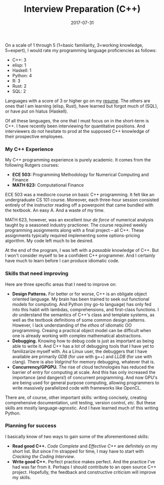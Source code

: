 #+TITLE: Interview Preparation (C++)
#+DATE: 2017-07-31 

On a scale of 1 through 5 (1=basic familiarity, 3=working knowledge,
5=expert), I would rate my programming language proficiencies as follows:

- C++: 3
- elisp: 1
- Haskell: 1
- Python: 4
- R: 3
- Rust: 2
- SQL: 2

Languages with a score of 3 or higher go on my [[../static/resume.pdf][resume]]. The others are
ones that I am learning (elisp, Rust), have learned but forgot much of
(SQL), or have put on hiatus (Haskell).

Of all these languages, the one that I must focus on in the short-term is
C++. I have recently been interviewing for quantitative positions. And
interviewers do not hesitate to prod at the supposed C++ knowledge of
their prospective employees.

*** My C++ Experience

My C++ programming experience is purely academic. It comes from
the following Rutgers courses:

- *ECE 503:* Programming Methodology for Numerical Computing and Finance
- *MATH 623:* Computational Finance

ECE 503 was a mediocre course on basic C++ programming. It felt like an
undergraduate CS 101 course. Moreover, each three-hour session consisted
entirely of the instructor reading off a powerpoint that came bundled
with the textbook. An easy A. And a waste of my time.

MATH 623, however, was an excellent /tour de force/ of numerical analysis
taught by a seasoned industry practioner. The course required weekly
programming assignments along with a final project -- all C++. These
assignments typically required implementing some options-pricing algorithm.
My code left much to be desired.

At the end of the program, I was left with a /passable/ knowledge of C++.
But I won't consider myself to be a confident C++ programmer. And I
certainly have much to learn before I can produce idiomatic code. 

*** Skills that need improving

Here are three specific areas that I need to improve on:

- *Design Patterns.* For better or for worse, C++ is an obligate object
  oriented language. My brain has been trained to seek out functional
  models for computing. And Python (my go-to language) has only fed into
  this habit with lambdas, comprehensions, and first-class functions. I
  /do/ understand the semantics of C++'s class and template systems, as
  well as the textbook definitions of some common design patterns.
  However, I lack understanding of the /ethos/ of idiomatic OO
  programming. Creaing a practical object model can be difficult when
  one is already working with complex mathematical abstractions.
- *Debugging.* Knowing how to debug code is just as important as being
  able to write it. And C++ has a lot of debugging tools that I have
  yet to familizarize myself with. As a Linux user, the debuggers that
  I have available are primarily /GDB/ (for use with g++) and /LLDB/
  (for use with clang). There is also /Valgrind/ for memory debugging,
  whatever that is.
- *Concurrency/GPGPU.* The rise of cloud technologies has reduced the
  barrier of entry for computing at scale. And this has only increased
  the importance (and dangers!) of concurrent programming. And now
  GPU's are being used for general purpose computing, allowing
  programmers to write massively parallelized code with frameworks
  like /OpenCL/.

There are, of course, other important skills: writing concisely, creating
comprehensive documentation, unit testing, version control, /etc/. But
these skills are mostly language-agnostic. And I have learned much
of this writing Python.

*** Planning for success

I basically know of two ways to gain some of the aforementioned skills:

- *Read good C++.* /Code Complete/ and /Effective C++/ are
  definitely on my short list. But since I'm strapped for
  time, I may have to start with /Cracking the Coding Interview/.
- *Write good C++.* Perfect practice makes perfect. And the
  practice I've had was far from it. Perhaps I should contribute to an
  open source C++ project. Hopefully, the feedback and constructive
  criticism will improve my skills.
